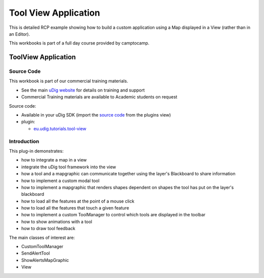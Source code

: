 Tool View Application
#####################

This is detailed RCP example showing how to build a custom application using a Map displayed in a
View (rather than in an Editor).

This workbooks is part of a full day course provided by camptocamp.

ToolView Application
====================

Source Code
-----------

This workbook is part of our commercial training materials.

-  See the main `uDig website <http://udig.refractions.net/users/>`_ for details on training and
   support
-  Commercial Training materials are available to Academic students on request

Source code:

-  Available in your uDig SDK (import the `source code <Code%20Examples.html>`_ from the plugins
   view)
-  plugin:

   * `eu.udig.tutorials.tool-view <https://github.com/uDig/udig-platform/tree/master/tutorials/eu.udig.tutorials.tool-view>`_

Introduction
------------

This plug-in demonstrates:

-  how to integrate a map in a view
-  integrate the uDig tool framework into the view
-  how a tool and a mapgraphic can communicate together using the layer's Blackboard to share
   information
-  how to implement a custom modal tool
-  how to implement a mapgraphic that renders shapes dependent on shapes the tool has put on the
   layer's blackboard
-  how to load all the features at the point of a mouse click
-  how to load all the features that touch a given feature
-  how to implement a custom ToolManager to control which tools are displayed in the toolbar
-  how to show animations with a tool
-  how to draw tool feedback

The main classes of interest are:

-  CustomToolManager
-  SendAlertTool
-  ShowAlertsMapGraphic
-  View

